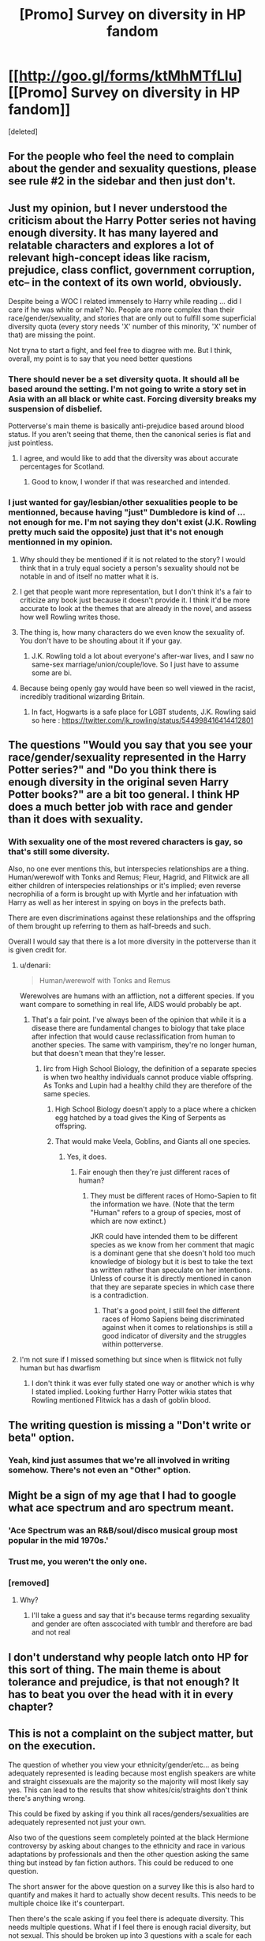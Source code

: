 #+TITLE: [Promo] Survey on diversity in HP fandom

* [[http://goo.gl/forms/ktMhMTfLIu][[Promo] Survey on diversity in HP fandom]]
:PROPERTIES:
:Score: 4
:DateUnix: 1462191423.0
:DateShort: 2016-May-02
:FlairText: Promotion
:END:
[deleted]


** For the people who feel the need to complain about the gender and sexuality questions, please see rule #2 in the sidebar and then just don't.
:PROPERTIES:
:Author: denarii
:Score: 1
:DateUnix: 1462207921.0
:DateShort: 2016-May-02
:END:


** Just my opinion, but I never understood the criticism about the Harry Potter series not having enough diversity. It has many layered and relatable characters and explores a lot of relevant high-concept ideas like racism, prejudice, class conflict, government corruption, etc-- in the context of its own world, obviously.

Despite being a WOC I related immensely to Harry while reading ... did I care if he was white or male? No. People are more complex than their race/gender/sexuality, and stories that are only out to fulfill some superficial diversity quota (every story needs 'X' number of this minority, 'X' number of that) are missing the point.

Not tryna to start a fight, and feel free to diagree with me. But I think, overall, my point is to say that you need better questions
:PROPERTIES:
:Score: 20
:DateUnix: 1462211125.0
:DateShort: 2016-May-02
:END:

*** There should never be a set diversity quota. It should all be based around the setting. I'm not going to write a story set in Asia with an all black or white cast. Forcing diversity breaks my suspension of disbelief.

Potterverse's main theme is basically anti-prejudice based around blood status. If you aren't seeing that theme, then the canonical series is flat and just pointless.
:PROPERTIES:
:Author: Iocabus
:Score: 12
:DateUnix: 1462211632.0
:DateShort: 2016-May-02
:END:

**** I agree, and would like to add that the diversity was about accurate percentages for Scotland.
:PROPERTIES:
:Author: blueocean43
:Score: 5
:DateUnix: 1462214272.0
:DateShort: 2016-May-02
:END:

***** Good to know, I wonder if that was researched and intended.
:PROPERTIES:
:Author: Iocabus
:Score: 2
:DateUnix: 1462214550.0
:DateShort: 2016-May-02
:END:


*** I just wanted for gay/lesbian/other sexualities people to be mentionned, because having "just" Dumbledore is kind of ... not enough for me. I'm not saying they don't exist (J.K. Rowling pretty much said the opposite) just that it's not enough mentionned in my opinion.
:PROPERTIES:
:Author: Lautael
:Score: -2
:DateUnix: 1462211533.0
:DateShort: 2016-May-02
:END:

**** Why should they be mentioned if it is not related to the story? I would think that in a truly equal society a person's sexuality should not be notable in and of itself no matter what it is.
:PROPERTIES:
:Score: 11
:DateUnix: 1462212611.0
:DateShort: 2016-May-02
:END:


**** I get that people want more representation, but I don't think it's a fair to criticize any book just because it doesn't provide it. I think it'd be more accurate to look at the themes that are already in the novel, and assess how well Rowling writes those.
:PROPERTIES:
:Score: 8
:DateUnix: 1462212726.0
:DateShort: 2016-May-02
:END:


**** The thing is, how many characters do we even know the sexuality of. You don't have to be shouting about it if your gay.
:PROPERTIES:
:Author: kingsoloman28
:Score: 7
:DateUnix: 1462211879.0
:DateShort: 2016-May-02
:END:

***** J.K. Rowling told a lot about everyone's after-war lives, and I saw no same-sex marriage/union/couple/love. So I just have to assume some are bi.
:PROPERTIES:
:Author: Lautael
:Score: 2
:DateUnix: 1462215958.0
:DateShort: 2016-May-02
:END:


**** Because being openly gay would have been so well viewed in the racist, incredibly traditional wizarding Britain.
:PROPERTIES:
:Author: Marcoscb
:Score: 1
:DateUnix: 1462271153.0
:DateShort: 2016-May-03
:END:

***** In fact, Hogwarts is a safe place for LGBT students, J.K. Rowling said so here : [[https://twitter.com/jk_rowling/status/544998416414412801]]
:PROPERTIES:
:Author: Lautael
:Score: 3
:DateUnix: 1462294470.0
:DateShort: 2016-May-03
:END:


** The questions "Would you say that you see your race/gender/sexuality represented in the Harry Potter series?" and "Do you think there is enough diversity in the original seven Harry Potter books?" are a bit too general. I think HP does a much better job with race and gender than it does with sexuality.
:PROPERTIES:
:Author: denarii
:Score: 17
:DateUnix: 1462198897.0
:DateShort: 2016-May-02
:END:

*** With sexuality one of the most revered characters is gay, so that's still some diversity.

Also, no one ever mentions this, but interspecies relationships are a thing. Human/werewolf with Tonks and Remus; Fleur, Hagrid, and Flitwick are all either children of interspecies relationships or it's implied; even reverse necrophilia of a form is brought up with Myrtle and her infatuation with Harry as well as her interest in spying on boys in the prefects bath.

There are even discriminations against these relationships and the offspring of them brought up referring to them as half-breeds and such.

Overall I would say that there is a lot more diversity in the potterverse than it is given credit for.
:PROPERTIES:
:Author: Iocabus
:Score: 4
:DateUnix: 1462206319.0
:DateShort: 2016-May-02
:END:

**** u/denarii:
#+begin_quote
  Human/werewolf with Tonks and Remus
#+end_quote

Werewolves are humans with an affliction, not a different species. If you want compare to something in real life, AIDS would probably be apt.
:PROPERTIES:
:Author: denarii
:Score: 9
:DateUnix: 1462207734.0
:DateShort: 2016-May-02
:END:

***** That's a fair point. I've always been of the opinion that while it is a disease there are fundamental changes to biology that take place after infection that would cause reclassification from human to another species. The same with vampirism, they're no longer human, but that doesn't mean that they're lesser.
:PROPERTIES:
:Author: Iocabus
:Score: 1
:DateUnix: 1462208137.0
:DateShort: 2016-May-02
:END:

****** Iirc from High School Biology, the definition of a separate species is when two healthy individuals cannot produce viable offspring. As Tonks and Lupin had a healthy child they are therefore of the same species.
:PROPERTIES:
:Score: 3
:DateUnix: 1462212286.0
:DateShort: 2016-May-02
:END:

******* High School Biology doesn't apply to a place where a chicken egg hatched by a toad gives the King of Serpents as offspring.
:PROPERTIES:
:Author: Marcoscb
:Score: 5
:DateUnix: 1462271327.0
:DateShort: 2016-May-03
:END:


******* That would make Veela, Goblins, and Giants all one species.
:PROPERTIES:
:Author: Iocabus
:Score: 3
:DateUnix: 1462213179.0
:DateShort: 2016-May-02
:END:

******** Yes, it does.
:PROPERTIES:
:Score: 2
:DateUnix: 1462213426.0
:DateShort: 2016-May-02
:END:

********* Fair enough then they're just different races of human?
:PROPERTIES:
:Author: Iocabus
:Score: 2
:DateUnix: 1462213583.0
:DateShort: 2016-May-02
:END:

********** They must be different races of Homo-Sapien to fit the information we have. (Note that the term "Human" refers to a group of species, most of which are now extinct.)

JKR could have intended them to be different species as we know from her comment that magic is a dominant gene that she doesn't hold too much knowledge of biology but it is best to take the text as written rather than speculate on her intentions. Unless of course it is directly mentioned in canon that they are separate species in which case there is a contradiction.
:PROPERTIES:
:Score: 3
:DateUnix: 1462213905.0
:DateShort: 2016-May-02
:END:

*********** That's a good point, I still feel the different races of Homo Sapiens being discriminated against when it comes to relationships is still a good indicator of diversity and the struggles within potterverse.
:PROPERTIES:
:Author: Iocabus
:Score: 2
:DateUnix: 1462214247.0
:DateShort: 2016-May-02
:END:


**** I'm not sure if I missed something but since when is flitwick not fully human but has dwarfism
:PROPERTIES:
:Author: kingsoloman28
:Score: 1
:DateUnix: 1462211763.0
:DateShort: 2016-May-02
:END:

***** I don't think it was ever fully stated one way or another which is why I stated implied. Looking further Harry Potter wikia states that Rowling mentioned Flitwick has a dash of goblin blood.
:PROPERTIES:
:Author: Iocabus
:Score: 3
:DateUnix: 1462213450.0
:DateShort: 2016-May-02
:END:


** The writing question is missing a "Don't write or beta" option.
:PROPERTIES:
:Author: yarglethatblargle
:Score: 14
:DateUnix: 1462203287.0
:DateShort: 2016-May-02
:END:

*** Yeah, kind just assumes that we're all involved in writing somehow. There's not even an "Other" option.
:PROPERTIES:
:Author: maxxie10
:Score: 2
:DateUnix: 1462268935.0
:DateShort: 2016-May-03
:END:


** Might be a sign of my age that I had to google what ace spectrum and aro spectrum meant.
:PROPERTIES:
:Author: KwanLi
:Score: 13
:DateUnix: 1462193362.0
:DateShort: 2016-May-02
:END:

*** 'Ace Spectrum was an R&B/soul/disco musical group most popular in the mid 1970s.'
:PROPERTIES:
:Author: Sage_LFC
:Score: 9
:DateUnix: 1462208826.0
:DateShort: 2016-May-02
:END:


*** Trust me, you weren't the only one.
:PROPERTIES:
:Score: 6
:DateUnix: 1462194959.0
:DateShort: 2016-May-02
:END:


*** [removed]
:PROPERTIES:
:Score: -2
:DateUnix: 1462193648.0
:DateShort: 2016-May-02
:END:

**** Why?
:PROPERTIES:
:Author: OwlPostAgain
:Score: 4
:DateUnix: 1462193689.0
:DateShort: 2016-May-02
:END:

***** I'll take a guess and say that it's because terms regarding sexuality and gender are often asscociated with tumblr and therefore are bad and not real
:PROPERTIES:
:Author: cryogeniclab
:Score: 2
:DateUnix: 1462195531.0
:DateShort: 2016-May-02
:END:


** I don't understand why people latch onto HP for this sort of thing. The main theme is about tolerance and prejudice, is that not enough? It has to beat you over the head with it in every chapter?
:PROPERTIES:
:Score: 3
:DateUnix: 1462257399.0
:DateShort: 2016-May-03
:END:


** This is not a complaint on the subject matter, but on the execution.

The question of whether you view your ethnicity/gender/etc... as being adequately represented is leading because most english speakers are white and straight cissexuals are the majority so the majority will most likely say yes. This can lead to the results that show whites/cis/straights don't think there's anything wrong.

This could be fixed by asking if you think all races/genders/sexualities are adequately represented not just your own.

Also two of the questions seem completely pointed at the black Hermione controversy by asking about changes to the ethnicity and race in various adaptations by professionals and then the other question asking the same thing but instead by fan fiction authors. This could be reduced to one question.

The short answer for the above question on a survey like this is also hard to quantify and makes it hard to actually show decent results. This needs to be multiple choice like it's counterpart.

Then there's the scale asking if you feel there is adequate diversity. This needs multiple questions. What if I feel there is enough racial diversity, but not sexual. This should be broken up into 3 questions with a scale for each race, sexuality, and gender.

In general this survey does have several questions that seem to want to get a skewed result that can be shown as "evidence." Whether this would be for constructive use or accusatory statements to cause strife is unknown, but there are several problems with the way it is written to get accurate and unbiased results.
:PROPERTIES:
:Author: Iocabus
:Score: 6
:DateUnix: 1462208594.0
:DateShort: 2016-May-02
:END:


** Question 1: Black - 1.1%

You mean I'm still not part of the one per cent? Man... can a brother catch a break or nah?
:PROPERTIES:
:Author: Ihateseatbelts
:Score: 4
:DateUnix: 1462224833.0
:DateShort: 2016-May-03
:END:


** For future reference, "Trans" isn't a gender. There's men, women, those in between, and those who are neither, with different terms for those last two, depending on who you're talking to.
:PROPERTIES:
:Score: 2
:DateUnix: 1462221986.0
:DateShort: 2016-May-03
:END:
